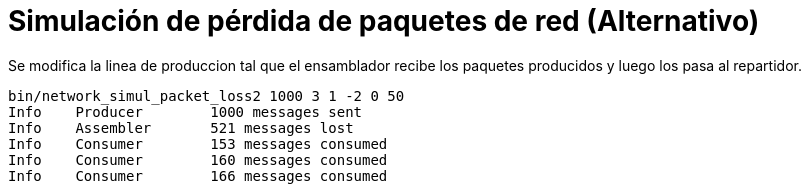 = Simulación de pérdida de paquetes de red (Alternativo)
:experimental:
:nofooter:
:source-highlighter: highlightjs
:sectnums:
:stem: latexmath
:toc:
:xrefstyle: short

Se modifica la linea de produccion tal que el ensamblador recibe los paquetes producidos y luego los pasa al repartidor.

[source,sh]
----
bin/network_simul_packet_loss2 1000 3 1 -2 0 50
Info    Producer        1000 messages sent
Info    Assembler       521 messages lost
Info    Consumer        153 messages consumed
Info    Consumer        160 messages consumed
Info    Consumer        166 messages consumed
----
